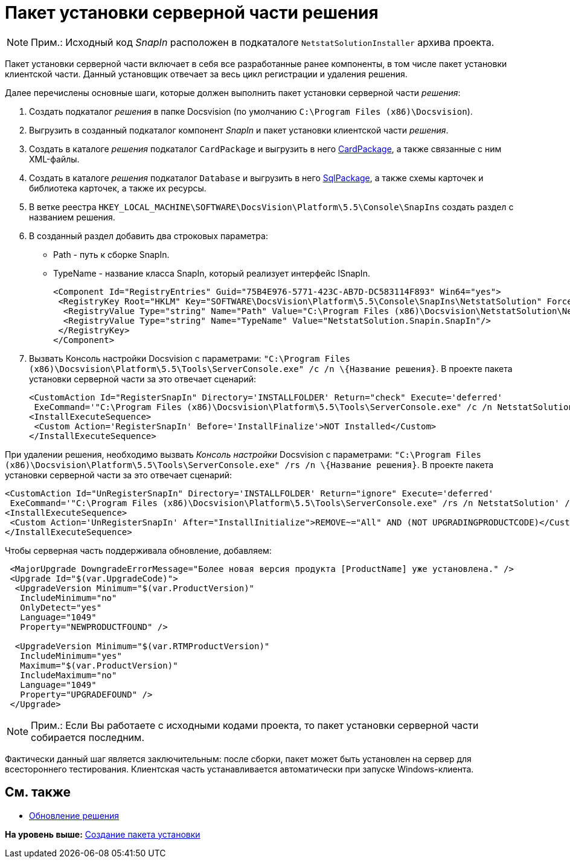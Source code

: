 = Пакет установки серверной части решения

[NOTE]
====
[.note__title]#Прим.:# Исходный код [.dfn .term]_SnapIn_ расположен в подкаталоге [.ph .filepath]`NetstatSolutionInstaller` архива проекта.
====

Пакет установки серверной части включает в себя все разработанные ранее компоненты, в том числе пакет установки клиентской части. Данный установщик отвечает за весь цикл регистрации и удаления решения.

Далее перечислены основные шаги, которые должен выполнить пакет установки серверной части [.dfn .term]_решения_:

. Создать подкаталог [.dfn .term]_решения_ в папке Docsvision (по умолчанию [.ph .filepath]`C:\Program Files (x86)\Docsvision`).
. Выгрузить в созданный подкаталог компонент [.dfn .term]_SnapIn_ и пакет установки клиентской части [.dfn .term]_решения_.
. Создать в каталоге [.dfn .term]_решения_ подкаталог [.ph .filepath]`CardPackage` и выгрузить в него xref:CreatePackages.adoc[CardPackage], а также связанные с ним XML-файлы.
. Создать в каталоге [.dfn .term]_решения_ подкаталог [.ph .filepath]`Database` и выгрузить в него xref:CreatePackages.adoc[SqlPackage], а также схемы карточек и библиотека карточек, а также их ресурсы.
. В ветке реестра [.ph .filepath]`HKEY_LOCAL_MACHINE\SOFTWARE\DocsVision\Platform\5.5\Console\SnapIns` создать раздел с названием решения.
. В созданный раздел добавить два строковых параметра:
* Path - путь к сборке SnapIn.
* TypeName - название класса SnapIn, который реализует интерфейс [.keyword .apiname]#ISnapIn#.
+
[source,pre,codeblock,language-xml]
----
<Component Id="RegistryEntries" Guid="75B4E976-5771-423C-AB7D-DC583114F893" Win64="yes">
 <RegistryKey Root="HKLM" Key="SOFTWARE\DocsVision\Platform\5.5\Console\SnapIns\NetstatSolution" ForceDeleteOnUninstall="yes" ForceCreateOnInstall="yes">
  <RegistryValue Type="string" Name="Path" Value="C:\Program Files (x86)\Docsvision\NetstatSolution\NetstatSolution.Snapin.dll"/>
  <RegistryValue Type="string" Name="TypeName" Value="NetstatSolution.Snapin.SnapIn"/>
 </RegistryKey>
</Component>
----
. Вызвать Консоль настройки Docsvision с параметрами: [.ph .filepath]`"C:\Program Files (x86)\Docsvision\Platform\5.5\Tools\ServerConsole.exe" /c /n \{Название решения}`. В проекте пакета установки серверной части за это отвечает сценарий:
+
[source,pre,codeblock]
----
<CustomAction Id="RegisterSnapIn" Directory='INSTALLFOLDER' Return="check" Execute='deferred' 
 ExeCommand='"C:\Program Files (x86)\Docsvision\Platform\5.5\Tools\ServerConsole.exe" /c /n NetstatSolution' />
<InstallExecuteSequence>
 <Custom Action='RegisterSnapIn' Before='InstallFinalize'>NOT Installed</Custom>
</InstallExecuteSequence>
----

При удалении решения, необходимо вызвать [.dfn .term]_Консоль настройки_ Docsvision с параметрами: [.ph .filepath]`"C:\Program Files (x86)\Docsvision\Platform\5.5\Tools\ServerConsole.exe" /rs /n \{Название решения}`. В проекте пакета установки серверной части за это отвечает сценарий:

[source,pre,codeblock]
----
<CustomAction Id="UnRegisterSnapIn" Directory='INSTALLFOLDER' Return="ignore" Execute='deferred' 
 ExeCommand='"C:\Program Files (x86)\Docsvision\Platform\5.5\Tools\ServerConsole.exe" /rs /n NetstatSolution' />
<InstallExecuteSequence>
 <Custom Action='UnRegisterSnapIn' After="InstallInitialize">REMOVE~="All" AND (NOT UPGRADINGPRODUCTCODE)</Custom>
</InstallExecuteSequence>
----

Чтобы серверная часть поддерживала обновление, добавляем:

[source,pre,codeblock]
----
 <MajorUpgrade DowngradeErrorMessage="Более новая версия продукта [ProductName] уже установлена." />
 <Upgrade Id="$(var.UpgradeCode)">
  <UpgradeVersion Minimum="$(var.ProductVersion)"
   IncludeMinimum="no"
   OnlyDetect="yes"
   Language="1049"
   Property="NEWPRODUCTFOUND" />

  <UpgradeVersion Minimum="$(var.RTMProductVersion)"
   IncludeMinimum="yes"
   Maximum="$(var.ProductVersion)"
   IncludeMaximum="no"
   Language="1049"
   Property="UPGRADEFOUND" />
 </Upgrade>
----

[NOTE]
====
[.note__title]#Прим.:# Если Вы работаете с исходными кодами проекта, то пакет установки серверной части собирается последним.
====

Фактически данный шаг является заключительным: после сборки, пакет может быть установлен на сервер для всестороннего тестирования. Клиентская часть устанавливается автоматически при запуске Windows-клиента.

== См. также

* xref:UpdateSolution.adoc[Обновление решения]

*На уровень выше:* xref:../pages/CreateInstaller.adoc[Создание пакета установки]
